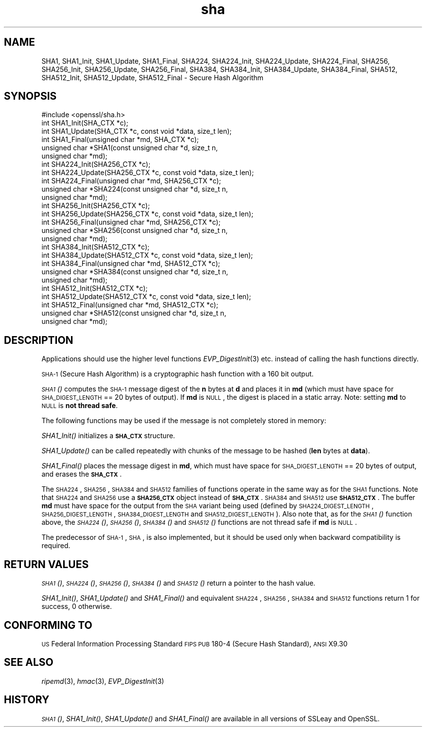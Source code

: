 .\" Automatically generated by Pod::Man 2.25 (Pod::Simple 3.16)
.\"
.\" Standard preamble:
.\" ========================================================================
.de Sp \" Vertical space (when we can't use .PP)
.if t .sp .5v
.if n .sp
..
.de Vb \" Begin verbatim text
.ft CW
.nf
.ne \\$1
..
.de Ve \" End verbatim text
.ft R
.fi
..
.\" Set up some character translations and predefined strings.  \*(-- will
.\" give an unbreakable dash, \*(PI will give pi, \*(L" will give a left
.\" double quote, and \*(R" will give a right double quote.  \*(C+ will
.\" give a nicer C++.  Capital omega is used to do unbreakable dashes and
.\" therefore won't be available.  \*(C` and \*(C' expand to `' in nroff,
.\" nothing in troff, for use with C<>.
.tr \(*W-
.ds C+ C\v'-.1v'\h'-1p'\s-2+\h'-1p'+\s0\v'.1v'\h'-1p'
.ie n \{\
.    ds -- \(*W-
.    ds PI pi
.    if (\n(.H=4u)&(1m=24u) .ds -- \(*W\h'-12u'\(*W\h'-12u'-\" diablo 10 pitch
.    if (\n(.H=4u)&(1m=20u) .ds -- \(*W\h'-12u'\(*W\h'-8u'-\"  diablo 12 pitch
.    ds L" ""
.    ds R" ""
.    ds C` ""
.    ds C' ""
'br\}
.el\{\
.    ds -- \|\(em\|
.    ds PI \(*p
.    ds L" ``
.    ds R" ''
'br\}
.\"
.\" Escape single quotes in literal strings from groff's Unicode transform.
.ie \n(.g .ds Aq \(aq
.el       .ds Aq '
.\"
.\" If the F register is turned on, we'll generate index entries on stderr for
.\" titles (.TH), headers (.SH), subsections (.SS), items (.Ip), and index
.\" entries marked with X<> in POD.  Of course, you'll have to process the
.\" output yourself in some meaningful fashion.
.ie \nF \{\
.    de IX
.    tm Index:\\$1\t\\n%\t"\\$2"
..
.    nr % 0
.    rr F
.\}
.el \{\
.    de IX
..
.\}
.\"
.\" Accent mark definitions (@(#)ms.acc 1.5 88/02/08 SMI; from UCB 4.2).
.\" Fear.  Run.  Save yourself.  No user-serviceable parts.
.    \" fudge factors for nroff and troff
.if n \{\
.    ds #H 0
.    ds #V .8m
.    ds #F .3m
.    ds #[ \f1
.    ds #] \fP
.\}
.if t \{\
.    ds #H ((1u-(\\\\n(.fu%2u))*.13m)
.    ds #V .6m
.    ds #F 0
.    ds #[ \&
.    ds #] \&
.\}
.    \" simple accents for nroff and troff
.if n \{\
.    ds ' \&
.    ds ` \&
.    ds ^ \&
.    ds , \&
.    ds ~ ~
.    ds /
.\}
.if t \{\
.    ds ' \\k:\h'-(\\n(.wu*8/10-\*(#H)'\'\h"|\\n:u"
.    ds ` \\k:\h'-(\\n(.wu*8/10-\*(#H)'\`\h'|\\n:u'
.    ds ^ \\k:\h'-(\\n(.wu*10/11-\*(#H)'^\h'|\\n:u'
.    ds , \\k:\h'-(\\n(.wu*8/10)',\h'|\\n:u'
.    ds ~ \\k:\h'-(\\n(.wu-\*(#H-.1m)'~\h'|\\n:u'
.    ds / \\k:\h'-(\\n(.wu*8/10-\*(#H)'\z\(sl\h'|\\n:u'
.\}
.    \" troff and (daisy-wheel) nroff accents
.ds : \\k:\h'-(\\n(.wu*8/10-\*(#H+.1m+\*(#F)'\v'-\*(#V'\z.\h'.2m+\*(#F'.\h'|\\n:u'\v'\*(#V'
.ds 8 \h'\*(#H'\(*b\h'-\*(#H'
.ds o \\k:\h'-(\\n(.wu+\w'\(de'u-\*(#H)/2u'\v'-.3n'\*(#[\z\(de\v'.3n'\h'|\\n:u'\*(#]
.ds d- \h'\*(#H'\(pd\h'-\w'~'u'\v'-.25m'\f2\(hy\fP\v'.25m'\h'-\*(#H'
.ds D- D\\k:\h'-\w'D'u'\v'-.11m'\z\(hy\v'.11m'\h'|\\n:u'
.ds th \*(#[\v'.3m'\s+1I\s-1\v'-.3m'\h'-(\w'I'u*2/3)'\s-1o\s+1\*(#]
.ds Th \*(#[\s+2I\s-2\h'-\w'I'u*3/5'\v'-.3m'o\v'.3m'\*(#]
.ds ae a\h'-(\w'a'u*4/10)'e
.ds Ae A\h'-(\w'A'u*4/10)'E
.    \" corrections for vroff
.if v .ds ~ \\k:\h'-(\\n(.wu*9/10-\*(#H)'\s-2\u~\d\s+2\h'|\\n:u'
.if v .ds ^ \\k:\h'-(\\n(.wu*10/11-\*(#H)'\v'-.4m'^\v'.4m'\h'|\\n:u'
.    \" for low resolution devices (crt and lpr)
.if \n(.H>23 .if \n(.V>19 \
\{\
.    ds : e
.    ds 8 ss
.    ds o a
.    ds d- d\h'-1'\(ga
.    ds D- D\h'-1'\(hy
.    ds th \o'bp'
.    ds Th \o'LP'
.    ds ae ae
.    ds Ae AE
.\}
.rm #[ #] #H #V #F C
.\" ========================================================================
.\"
.IX Title "sha 3"
.TH sha 3 "2019-05-28" "1.0.2s" "OpenSSL"
.\" For nroff, turn off justification.  Always turn off hyphenation; it makes
.\" way too many mistakes in technical documents.
.if n .ad l
.nh
.SH "NAME"
SHA1, SHA1_Init, SHA1_Update, SHA1_Final, SHA224, SHA224_Init, SHA224_Update,
SHA224_Final, SHA256, SHA256_Init, SHA256_Update, SHA256_Final, SHA384,
SHA384_Init, SHA384_Update, SHA384_Final, SHA512, SHA512_Init, SHA512_Update,
SHA512_Final \- Secure Hash Algorithm
.SH "SYNOPSIS"
.IX Header "SYNOPSIS"
.Vb 1
\& #include <openssl/sha.h>
\&
\& int SHA1_Init(SHA_CTX *c);
\& int SHA1_Update(SHA_CTX *c, const void *data, size_t len);
\& int SHA1_Final(unsigned char *md, SHA_CTX *c);
\& unsigned char *SHA1(const unsigned char *d, size_t n,
\&      unsigned char *md);
\&
\& int SHA224_Init(SHA256_CTX *c);
\& int SHA224_Update(SHA256_CTX *c, const void *data, size_t len);
\& int SHA224_Final(unsigned char *md, SHA256_CTX *c);
\& unsigned char *SHA224(const unsigned char *d, size_t n,
\&      unsigned char *md);
\&
\& int SHA256_Init(SHA256_CTX *c);
\& int SHA256_Update(SHA256_CTX *c, const void *data, size_t len);
\& int SHA256_Final(unsigned char *md, SHA256_CTX *c);
\& unsigned char *SHA256(const unsigned char *d, size_t n,
\&      unsigned char *md);
\&
\& int SHA384_Init(SHA512_CTX *c);
\& int SHA384_Update(SHA512_CTX *c, const void *data, size_t len);
\& int SHA384_Final(unsigned char *md, SHA512_CTX *c);
\& unsigned char *SHA384(const unsigned char *d, size_t n,
\&      unsigned char *md);
\&
\& int SHA512_Init(SHA512_CTX *c);
\& int SHA512_Update(SHA512_CTX *c, const void *data, size_t len);
\& int SHA512_Final(unsigned char *md, SHA512_CTX *c);
\& unsigned char *SHA512(const unsigned char *d, size_t n,
\&      unsigned char *md);
.Ve
.SH "DESCRIPTION"
.IX Header "DESCRIPTION"
Applications should use the higher level functions
\&\fIEVP_DigestInit\fR\|(3) etc. instead of calling the hash
functions directly.
.PP
\&\s-1SHA\-1\s0 (Secure Hash Algorithm) is a cryptographic hash function with a
160 bit output.
.PP
\&\s-1\fISHA1\s0()\fR computes the \s-1SHA\-1\s0 message digest of the \fBn\fR
bytes at \fBd\fR and places it in \fBmd\fR (which must have space for
\&\s-1SHA_DIGEST_LENGTH\s0 == 20 bytes of output). If \fBmd\fR is \s-1NULL\s0, the digest
is placed in a static array. Note: setting \fBmd\fR to \s-1NULL\s0 is \fBnot thread safe\fR.
.PP
The following functions may be used if the message is not completely
stored in memory:
.PP
\&\fISHA1_Init()\fR initializes a \fB\s-1SHA_CTX\s0\fR structure.
.PP
\&\fISHA1_Update()\fR can be called repeatedly with chunks of the message to
be hashed (\fBlen\fR bytes at \fBdata\fR).
.PP
\&\fISHA1_Final()\fR places the message digest in \fBmd\fR, which must have space
for \s-1SHA_DIGEST_LENGTH\s0 == 20 bytes of output, and erases the \fB\s-1SHA_CTX\s0\fR.
.PP
The \s-1SHA224\s0, \s-1SHA256\s0, \s-1SHA384\s0 and \s-1SHA512\s0 families of functions operate in the
same way as for the \s-1SHA1\s0 functions. Note that \s-1SHA224\s0 and \s-1SHA256\s0 use a
\&\fB\s-1SHA256_CTX\s0\fR object instead of \fB\s-1SHA_CTX\s0\fR. \s-1SHA384\s0 and \s-1SHA512\s0 use \fB\s-1SHA512_CTX\s0\fR.
The buffer \fBmd\fR must have space for the output from the \s-1SHA\s0 variant being used
(defined by \s-1SHA224_DIGEST_LENGTH\s0, \s-1SHA256_DIGEST_LENGTH\s0, \s-1SHA384_DIGEST_LENGTH\s0 and
\&\s-1SHA512_DIGEST_LENGTH\s0). Also note that, as for the \s-1\fISHA1\s0()\fR function above, the
\&\s-1\fISHA224\s0()\fR, \s-1\fISHA256\s0()\fR, \s-1\fISHA384\s0()\fR and \s-1\fISHA512\s0()\fR functions are not thread safe if
\&\fBmd\fR is \s-1NULL\s0.
.PP
The predecessor of \s-1SHA\-1\s0, \s-1SHA\s0, is also implemented, but it should be
used only when backward compatibility is required.
.SH "RETURN VALUES"
.IX Header "RETURN VALUES"
\&\s-1\fISHA1\s0()\fR, \s-1\fISHA224\s0()\fR, \s-1\fISHA256\s0()\fR, \s-1\fISHA384\s0()\fR and \s-1\fISHA512\s0()\fR return a pointer to the hash
value.
.PP
\&\fISHA1_Init()\fR, \fISHA1_Update()\fR and \fISHA1_Final()\fR and equivalent \s-1SHA224\s0, \s-1SHA256\s0,
\&\s-1SHA384\s0 and \s-1SHA512\s0 functions return 1 for success, 0 otherwise.
.SH "CONFORMING TO"
.IX Header "CONFORMING TO"
\&\s-1US\s0 Federal Information Processing Standard \s-1FIPS\s0 \s-1PUB\s0 180\-4 (Secure Hash
Standard),
\&\s-1ANSI\s0 X9.30
.SH "SEE ALSO"
.IX Header "SEE ALSO"
\&\fIripemd\fR\|(3), \fIhmac\fR\|(3), \fIEVP_DigestInit\fR\|(3)
.SH "HISTORY"
.IX Header "HISTORY"
\&\s-1\fISHA1\s0()\fR, \fISHA1_Init()\fR, \fISHA1_Update()\fR and \fISHA1_Final()\fR are available in all
versions of SSLeay and OpenSSL.
